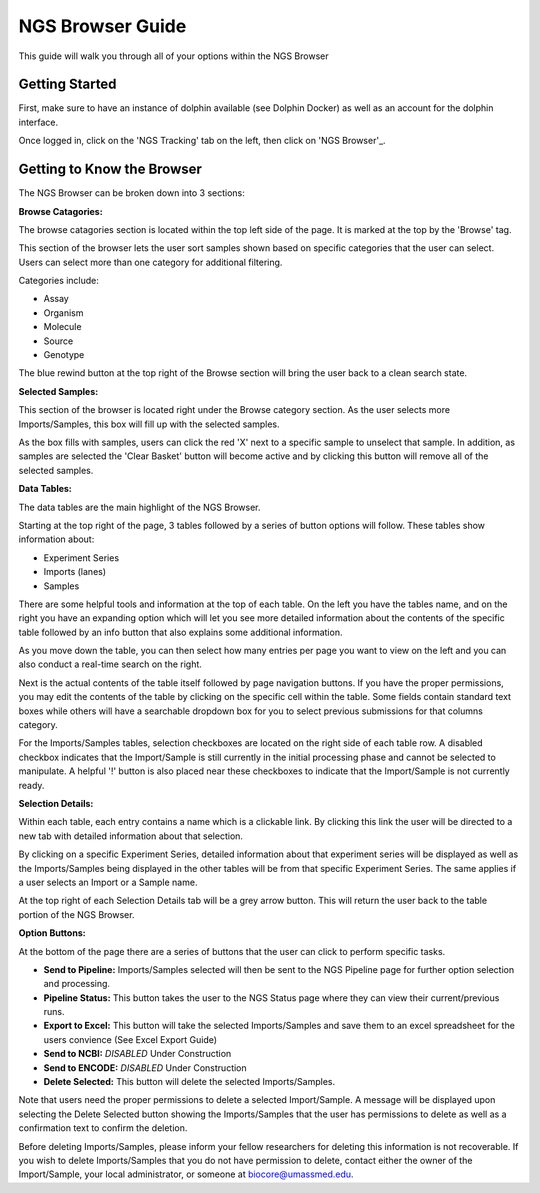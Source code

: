 *****************
NGS Browser Guide
*****************

This guide will walk you through all of your options within the NGS Browser

Getting Started
===============

First, make sure to have an instance of dolphin available (see Dolphin Docker) as well as an account for the dolphin interface.

Once logged in, click on the 'NGS Tracking' tab on the left, then click on 'NGS Browser'_.

.. image:: pics/test.jpg
	:align: center

Getting to Know the Browser
===========================

The NGS Browser can be broken down into 3 sections:

**Browse Catagories:**

.. image:: pics/test.jpg
	:align: center

The browse catagories section is located within the top left side of the page.  It is marked at the top by the 'Browse' tag.

This section of the browser lets the user sort samples shown based on specific categories that the user can select.  Users can select more than one category for additional filtering.

Categories include:

* Assay
* Organism
* Molecule
* Source
* Genotype

The blue rewind button at the top right of the Browse section will bring the user back to a clean search state.

**Selected Samples:**

.. image:: pics/test.jpg
	:align: center

This section of the browser is located right under the Browse category section.  As the user selects more Imports/Samples, this box will fill up with the selected samples.

As the box fills with samples, users can click the red 'X' next to a specific sample to unselect that sample.  In addition, as samples are selected the 'Clear Basket' button will become active and by clicking this button will remove all of the selected samples.

**Data Tables:**

.. image:: pics/test.jpg
	:align: center

The data tables are the main highlight of the NGS Browser.

Starting at the top right of the page, 3 tables followed by a series of button options will follow.  These tables show information about:

* Experiment Series
* Imports (lanes)
* Samples

There are some helpful tools and information at the top of each table.  On the left you have the tables name, and on the right you have an expanding option which will let you see more detailed information about the contents of the specific table followed by an info button that also explains some additional information.

As you move down the table, you can then select how many entries per page you want to view on the left and you can also conduct a real-time search on the right.

Next is the actual contents of the table itself followed by page navigation buttons.  If you have the proper permissions, you may edit the contents of the table by clicking on the specific cell within the table.  Some fields contain standard text boxes while others will have a searchable dropdown box for you to select previous submissions for that columns category.

For the Imports/Samples tables, selection checkboxes are located on the right side of each table row.  A disabled checkbox indicates that the Import/Sample is still currently in the initial processing phase and cannot be selected to manipulate.  A helpful '!' button is also placed near these checkboxes to indicate that the Import/Sample is not currently ready.

**Selection Details:**

.. image:: pics/test.jpg
	:align: center

Within each table, each entry contains a name which is a clickable link.  By clicking this link the user will be directed to a new tab with detailed information about that selection.

By clicking on a specific Experiment Series, detailed information about that experiment series will be displayed as well as the Imports/Samples being displayed in the other tables will be from that specific Experiment Series.  The same applies if a user selects an Import or a Sample name.

At the top right of each Selection Details tab will be a grey arrow button.  This will return the user back to the table portion of the NGS Browser.

**Option Buttons:**

.. image:: pics/test.jpg
	:align: center

At the bottom of the page there are a series of buttons that the user can click to perform specific tasks.

* **Send to Pipeline:** Imports/Samples selected will then be sent to the NGS Pipeline page for further option selection and processing.
* **Pipeline Status:** This button takes the user to the NGS Status page where they can view their current/previous runs.
* **Export to Excel:** This button will take the selected Imports/Samples and save them to an excel spreadsheet for the users convience (See Excel Export Guide)
* **Send to NCBI:** *DISABLED*  Under Construction
* **Send to ENCODE:** *DISABLED* Under Construction
* **Delete Selected:** This button will delete the selected Imports/Samples.

Note that users need the proper permissions to delete a selected Import/Sample.  A message will be displayed upon selecting the Delete Selected button showing the Imports/Samples that the user has permissions to delete as well as a confirmation text to confirm the deletion.

Before deleting Imports/Samples, please inform your fellow researchers for deleting this information is not recoverable.  If you wish to delete Imports/Samples that you do not have permission to delete, contact either the owner of the Import/Sample, your local administrator, or someone at biocore@umassmed.edu.
